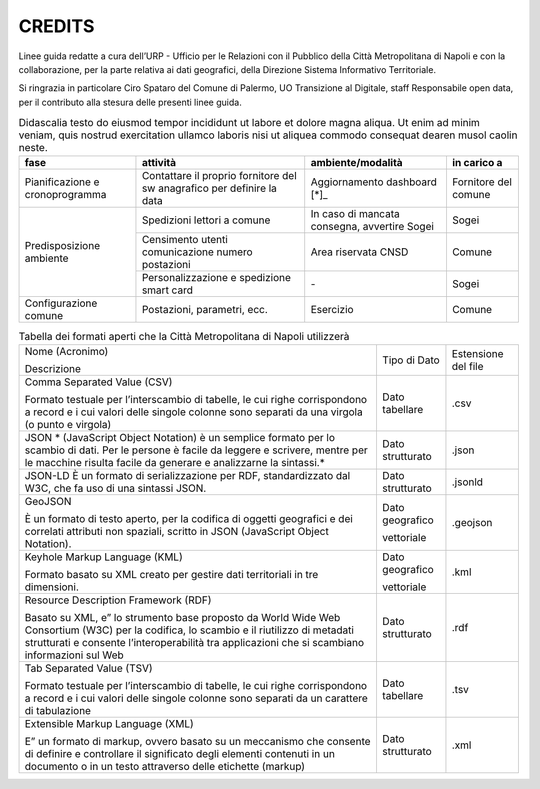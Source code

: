 CREDITS
=======

Linee guida redatte a cura dell’URP - Ufficio per le Relazioni con il Pubblico della Città Metropolitana di Napoli e con la collaborazione, per la parte relativa ai dati geografici, della Direzione Sistema Informativo Territoriale.

Si ringrazia in particolare Ciro Spataro del Comune di Palermo, UO Transizione al Digitale, staff Responsabile open data, per il contributo alla stesura delle presenti linee guida.

.. table:: Didascalia testo do eiusmod tempor incididunt ut labore et dolore
   magna aliqua. Ut enim ad minim veniam, quis nostrud exercitation ullamco
   laboris nisi ut aliquea commodo consequat dearen musol caolin neste.
   :class: first-column
   :name: attività

   +-----------------+--------------------+---------------------+-------------+
   | fase            | attività           | ambiente/modalità   | in carico a |
   +=================+====================+=====================+=============+
   | Pianificazione  | Contattare il      | Aggiornamento       | Fornitore   |
   | e               | proprio fornitore  | dashboard [*]_      | del comune  |
   | cronoprogramma  | del sw anagrafico  |                     |             |
   |                 | per definire la    |                     |             |
   |                 | data               |                     |             |
   +-----------------+--------------------+---------------------+-------------+
   | Predisposizione | Spedizioni lettori | In caso di mancata  | Sogei       |
   | ambiente        | a comune           | consegna, avvertire |             |
   |                 |                    | Sogei               |             |
   |                 +--------------------+---------------------+-------------+
   |                 | Censimento utenti  | Area riservata CNSD | Comune      |
   |                 | comunicazione      |                     |             |
   |                 | numero postazioni  |                     |             |
   |                 +--------------------+---------------------+-------------+
   |                 | Personalizzazione  | \-                  | Sogei       |
   |                 | e spedizione smart |                     |             |
   |                 | card               |                     |             |
   +-----------------+--------------------+---------------------+-------------+
   | Configurazione  | Postazioni,        | Esercizio           | Comune      |
   | comune          | parametri, ecc.    |                     |             |
   +-----------------+--------------------+---------------------+-------------+

.. table:: Tabella dei formati aperti che la Città Metropolitana di Napoli utilizzerà
   :class: first-column
   :name: formati

   +---------------------------------------------------------------------------+------------------+---------------------+
   | Nome (Acronimo)                                                           | Tipo di Dato     | Estensione del file |
   |                                                                           |                  |                     |
   | Descrizione                                                               |                  |                     |
   +---------------------------------------------------------------------------+------------------+---------------------+
   | Comma Separated Value (CSV)                                               | Dato tabellare   | .csv                |
   |                                                                           |                  |                     |
   | Formato testuale per l’interscambio di tabelle, le                        |                  |                     |
   | cui righe corrispondono a record e i cui valori delle singole colonne     |                  |                     |
   | sono separati da una virgola (o punto e virgola)                          |                  |                     |
   +---------------------------------------------------------------------------+------------------+---------------------+
   | JSON                                                                      | Dato strutturato | .json               |
   | * (JavaScript Object Notation) è un semplice                              |                  |                     |
   | formato per lo scambio di dati. Per le persone è facile da leggere e      |                  |                     |
   | scrivere, mentre per le macchine risulta facile da generare e             |                  |                     |
   | analizzarne la sintassi.*                                                 |                  |                     |
   +---------------------------------------------------------------------------+------------------+---------------------+
   | JSON-LD                                                                   | Dato strutturato | .jsonld             |
   | È un formato di serializzazione per RDF, standardizzato dal W3C, che fa   |                  |                     |
   | uso di una sintassi JSON.                                                 |                  |                     |
   +---------------------------------------------------------------------------+------------------+---------------------+
   | GeoJSON                                                                   | Dato geografico  | .geojson            |
   |                                                                           |                  |                     |
   |                                                                           | vettoriale       |                     |
   | È un formato di testo aperto, per la codifica di                          |                  |                     |
   | oggetti geografici e dei correlati attributi non spaziali, scritto in     |                  |                     |
   | JSON (JavaScript Object Notation).                                        |                  |                     |
   +---------------------------------------------------------------------------+------------------+---------------------+
   | Keyhole Markup Language (KML)                                             | Dato geografico  | .kml                |
   |                                                                           |                  |                     |
   |                                                                           | vettoriale       |                     |
   | Formato basato su XML creato per gestire dati territoriali in tre         |                  |                     |
   | dimensioni.                                                               |                  |                     |
   +---------------------------------------------------------------------------+------------------+---------------------+
   | Resource Description Framework (RDF)                                      | Dato strutturato | .rdf                |
   |                                                                           |                  |                     |
   |                                                                           |                  |                     |
   | Basato su XML, e” lo strumento base proposto da                           |                  |                     |
   | World Wide Web Consortium (W3C) per la codifica, lo scambio e il          |                  |                     |
   | riutilizzo di metadati strutturati e consente l’interoperabilità tra      |                  |                     |
   | applicazioni che si scambiano informazioni sul Web                        |                  |                     |
   +---------------------------------------------------------------------------+------------------+---------------------+
   | Tab Separated Value (TSV)                                                 | Dato tabellare   |                     |
   |                                                                           |                  | .tsv                |
   |                                                                           |                  |                     |
   | Formato testuale per l’interscambio di tabelle, le                        |                  |                     |
   | cui righe corrispondono a record e i cui valori delle singole colonne     |                  |                     |
   | sono separati da un carattere di tabulazione                              |                  |                     |
   +---------------------------------------------------------------------------+------------------+---------------------+
   | Extensible Markup Language (XML)                                          | Dato strutturato | .xml                |
   |                                                                           |                  |                     |
   |                                                                           |                  |                     |
   | E” un formato di markup, ovvero basato su un                              |                  |                     |
   | meccanismo che consente di definire e controllare il significato degli    |                  |                     |
   | elementi contenuti in un documento o in un testo attraverso delle         |                  |                     |
   | etichette (markup)                                                        |                  |                     |
   +---------------------------------------------------------------------------+------------------+---------------------+
